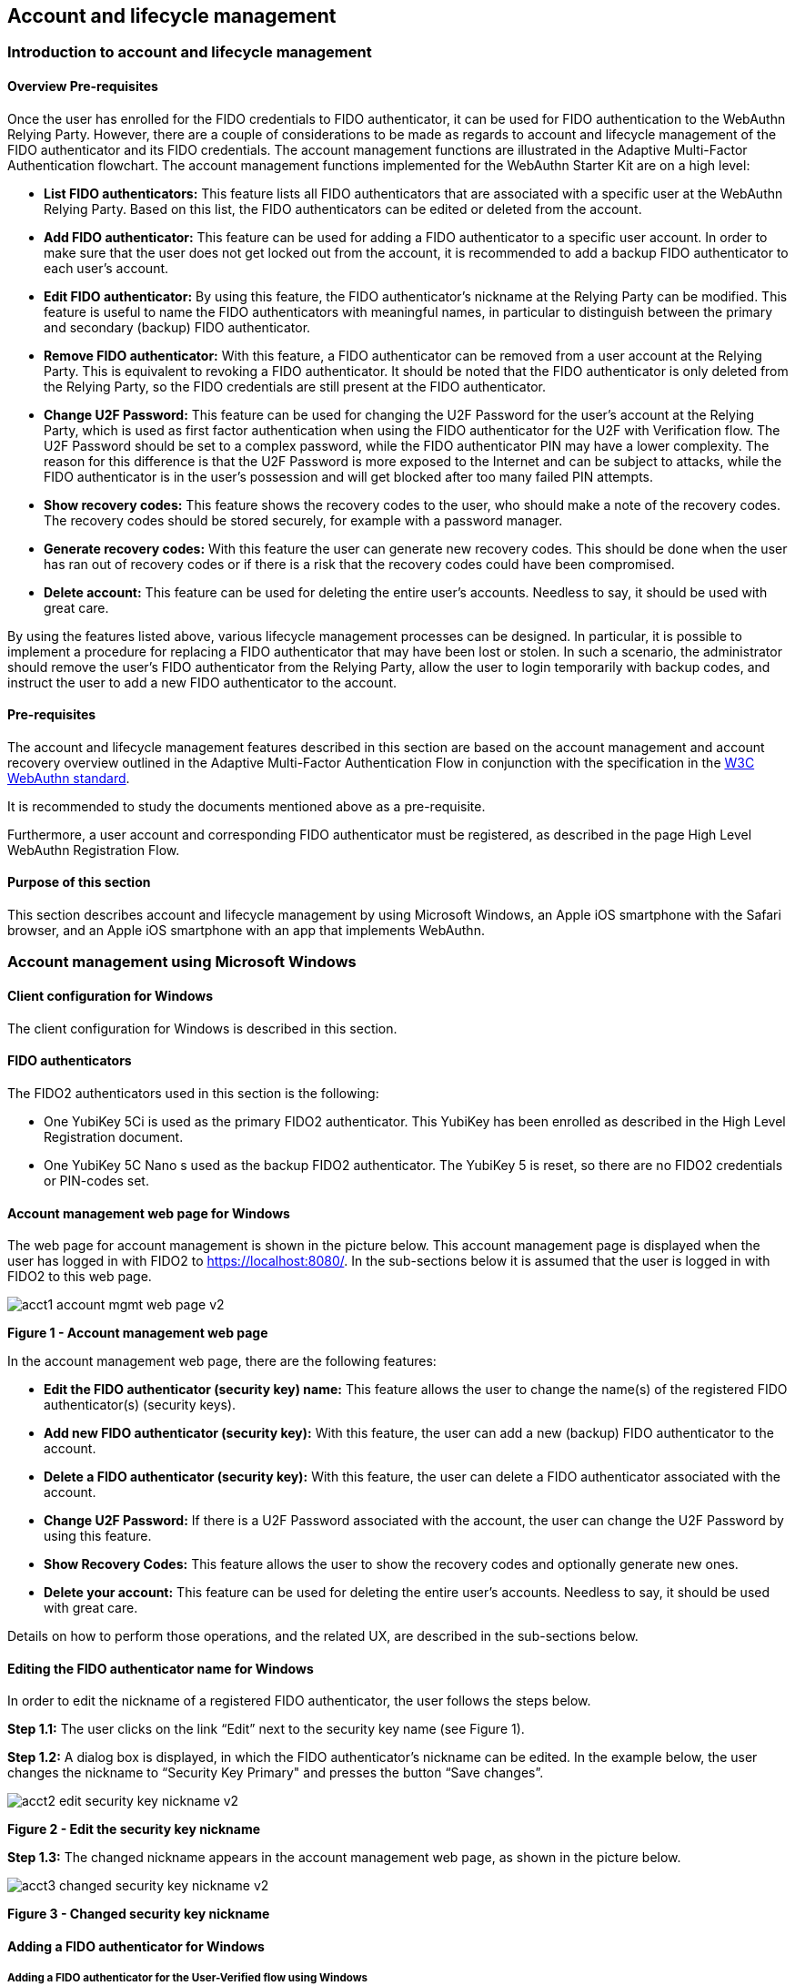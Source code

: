 == Account and lifecycle management

=== Introduction to account and lifecycle management

==== Overview Pre-requisites


Once the user has enrolled for the FIDO credentials to FIDO authenticator, it can be used for FIDO authentication to the WebAuthn Relying Party. However, there are a couple of considerations to be made as regards to account and lifecycle management of the FIDO authenticator and its FIDO credentials. The account management functions are illustrated in the Adaptive Multi-Factor Authentication flowchart. The account management functions implemented for the WebAuthn Starter Kit are on a high level:

 * *List FIDO authenticators:* This feature lists all FIDO authenticators that are associated with a specific user at the WebAuthn Relying Party. Based on this list, the FIDO authenticators can be edited or deleted from the account.

 * *Add FIDO authenticator:* This feature can be used for adding a FIDO authenticator to a specific user account. In order to make sure that the user does not get locked out from the account, it is recommended to add a backup FIDO authenticator to each user’s account.


 * *Edit FIDO authenticator:* By using this feature, the FIDO authenticator’s nickname at the Relying Party can be modified. This feature is useful to name the FIDO authenticators with meaningful names, in particular to distinguish between the primary and secondary (backup) FIDO authenticator.


 * *Remove FIDO authenticator:* With this feature, a FIDO authenticator can be removed from a user account at the Relying Party. This is equivalent to revoking a FIDO authenticator. It should be noted that the FIDO authenticator is only deleted from the Relying Party, so the FIDO credentials are still present at the FIDO authenticator.


 * *Change U2F Password:* This feature can be used for changing the U2F Password for the user's account at the Relying Party, which is used as first factor authentication when using the FIDO authenticator for the U2F with Verification flow. The U2F Password should be set to a complex password, while the FIDO authenticator PIN may have a lower complexity. The reason for this difference is that the U2F Password is more exposed to the Internet and can be subject to attacks, while the FIDO authenticator is in the user’s possession and will get blocked after too many failed PIN attempts.


 * *Show recovery codes:* This feature shows the recovery codes to the user, who should make a note of the recovery codes. The recovery codes should be stored securely, for example with a password manager.


 * *Generate recovery codes:* With this feature the user can generate new recovery codes. This should be done when the user has ran out of recovery codes or if there is a risk that the recovery codes could have been compromised.


 * *Delete account:* This feature can be used for deleting the entire user’s accounts. Needless to say, it should be used with great care.


By using the features listed above, various lifecycle management processes can be designed. In particular, it is possible to implement a procedure for replacing a FIDO authenticator that may have been lost or stolen. In such a scenario, the administrator should remove the user’s FIDO authenticator from the Relying Party, allow the user to login temporarily with backup codes, and instruct the user to add a new FIDO authenticator to the account.

==== Pre-requisites

The account and lifecycle management features described in this section are based on the account management and account recovery overview outlined in the Adaptive Multi-Factor Authentication Flow in conjunction with the specification in the link:https://www.w3.org/TR/webauthn/[W3C WebAuthn standard].

It is recommended to study the documents mentioned above as a pre-requisite.

Furthermore, a user account and corresponding FIDO authenticator must be registered, as described in the page High Level WebAuthn Registration Flow.

==== Purpose of this section

This section describes account and lifecycle management by using Microsoft Windows, an Apple iOS smartphone with the Safari browser, and an Apple iOS smartphone with an app that implements WebAuthn.

=== Account management using Microsoft Windows

==== Client configuration for Windows

The client configuration for Windows is described in this section.

==== FIDO authenticators

The FIDO2 authenticators used in this section is the following:

 * One YubiKey 5Ci is used as the primary FIDO2 authenticator. This YubiKey has been enrolled as described in the High Level Registration document.


 * One YubiKey 5C Nano s used as the backup FIDO2 authenticator. The YubiKey 5 is reset, so there are no FIDO2 credentials or PIN-codes set.



==== Account management web page for Windows
The web page for account management is shown in the picture below. This account management page is displayed when the user has logged in with FIDO2 to https://localhost:8080/. In the sub-sections below it is assumed that the user is logged in with FIDO2 to this web page.

image::Images/acct1-account-mgmt-web-page-v2.png[]
*Figure 1 - Account management web page*

In the account management web page, there are the following features:

 * *Edit the FIDO authenticator (security key) name:* This feature allows the user to change the name(s) of the registered FIDO authenticator(s) (security keys).


 * *Add new FIDO authenticator (security key):* With this feature, the user can add a new (backup) FIDO authenticator to the account.


 * *Delete a FIDO authenticator (security key):* With this feature, the user can delete a FIDO authenticator associated with the account.


 * *Change U2F Password:* If there is a U2F Password associated with the account, the user can change the U2F Password by using this feature.


 * *Show Recovery Codes:* This feature allows the user to show the recovery codes and optionally generate new ones.


 * *Delete your account:* This feature can be used for deleting the entire user’s accounts. Needless to say, it should be used with great care.


Details on how to perform those operations, and the related UX, are described in the sub-sections below.

==== Editing the FIDO authenticator name for Windows

In order to edit the nickname of a registered FIDO authenticator, the user follows the steps below.

*Step 1.1:* The user clicks on the link “Edit” next to the security key name (see Figure 1).

*Step 1.2:* A dialog box is displayed, in which the FIDO authenticator’s nickname can be edited. In the example below, the user changes the nickname to “Security Key Primary" and presses the button “Save changes”.

image::Images/acct2-edit-security-key-nickname-v2.png[]
*Figure 2 - Edit the security key nickname*

*Step 1.3:* The changed nickname appears in the account management web page, as shown in the picture below.

image::Images/acct3-changed-security-key-nickname-v2.png[]
*Figure 3 - Changed security key nickname*

==== Adding a FIDO authenticator for Windows

===== Adding a FIDO authenticator for the User-Verified flow using Windows

In order to add a backup FIDO authenticator for the User-Verified flow to the user’s account when using Windows as the client, the user follows the steps below.

*Step 2.1:* The user will click "Add a new Security Key" on the home screen. The user then enters the nickname of the new FIDO authenticator in the field labeled as “Nickname”. In the example shown below, the user enters the new nickname “Security Key Backup”. Next, the user presses the button “Add new security key”.

image::Images/acct4-enter-nickname-new-security-key-v2.png[]
*Figure 4 - Entering the nickname of a new security key*

*Step 2.2:* The user inserts a new YubiKey. Windows displays a security dialog box, in which the user enters the PIN-code for the new YubiKey. (If a YubiKey is used with PIN-code that is not set for the FIDO application, there will be a dialog box with a field for the user to set a new PIN-code.)

image::Images/acct5-create-pin-yubikey-fido2-app-v2.png[]
*Figure 5 - Create PIN for the YubiKey’s FIDO2 application*

*Step 2.3:* Windows displays a security dialog box with instructions for the user to touch the security key. The user touches the sensor on the YubiKey.

image::Images/acct6-touch-yubikey-fido2-registration-v2.png[]
*Figure 6 - Touch the YubiKey for FIDO2 registration*

*Step 2.4:* Windows displays a security dialog box with a request for the user to allow this site to see the security key.

image::Images/acct7-add-yubiky-user-account-v2.png[]
*Figure 7 - Allow the site to see the security key*

*Step 2.5:* The new YubiKey is added to the user’s account, which is shown in the picture below.

image::Images/acct8-add-extra-yubikey-user-account-v2.png[]
*Figure 8 - An additional YubiKey is added to the user’s account*

At this stage, both FIDO authenticators can be used for logging in to the same account.

===== Adding a FIDO authenticator for the U2F with Verification flow for Windows

In order to add a backup FIDO authenticator to the user’s account when using Windows as the client for the U2F with Verification flow, the user follows the steps below.

*Step 3.1:* The user enters the nickname of the new FIDO authenticator in the field labeled as “Nickname”. In the example shown below, the user enters the new nickname “Security Key (backup)”. Next, the user presses the button “Add new security key”.

image::Images/acct4-enter-nickname-new-security-key-v2.png[]
*Figure 9 - Entering the nickname of a new security key*

*Step 3.2:* The user inserts a new YubiKey. Windows displays a security dialog box with instructions for the user to touch the security key. The user touches the sensor on the YubiKey.

image::Images/acct6-touch-yubikey-fido2-registration-v2.png[]
*Figure 10 - Touch the YubiKey for FIDO2 registration*

*Step 3.3:* Windows displays a security dialog box with a request for the user to allow this site to see the security key.

image::Images/acct7-add-yubiky-user-account-v2.png[]
*Figure 11 - The user allows the security key to be seen by the site*

*Step 3.4:* The user is prompted to enter the U2F Password.

image::Images/acct12-enter-server-verified-pin-v2.png[]
*Figure 12 - The user enters the U2F Password*

*Step 3.5:* The new YubiKey is added to the user’s account, which is shown in the picture below.

image::Images/acct8-add-extra-yubikey-user-account-v2.png[]
*Figure 13 - An additional YubiKey is added to the user’s account*

At this stage, both FIDO authenticators can be used for logging in to the same account.


==== Deleting a FIDO authenticator for Windows

In order to delete a FIDO authenticator from the user’s account when using Windows as the client, the user follows the steps below.

*Note:* The FIDO authenticator is only deleted from the user’s account at the server.

image::Images/acct8-add-extra-yubikey-user-account-v2.png[]
*Figure 14 - Selecting a FIDO authenticator to be deleted*

*Step 4.1:* The user clicks on the link “Edit” next to the security key nickname (see Figure 14) that shall be deleted. In this example, the user selects to delete the FIDO authenticator with nickname “Secret Key Backup.

image::Images/acct15-delete-fido-authenticator-v2.png[]
Figure 15 - Deleting a FIDO authenticator

*Step 4.2:* The user presses the button “Delete” in order to remove the selected FIDO authenticator from the account.

*Step 4.3:* The FIDO authenticator is removed from the account, which is shown in the picture below.

image::Images/acct16-result-deleted-authenticator-v2.png[]
*Figure 16 - The result of the deleted FIDO authenticator*

*Note:* The backup FIDO authenticator is still configured with the credentials. In order to delete the credentials, the FIDO application on the YubiKey needs to be reset, which can be done by using the link:https://www.yubico.com/products/services-software/download/yubikey-manager/[YubiKey Manager].

==== Changing the U2F Password for Windows

If there is a U2F Password created for the account, it can be changed as follows.

*Step 5.1:* The user presses the button “Change your U2F Password in the account management web page (see Figure 17).

*Step 5.2:* A dialog box where the U2F Password can be changed is displayed. The user sets the new value of the U2F Password, confirms the new value, and presses the button “Save Changes”.

image::Images/acct17-change-server-verified-pin-v2.png[]
*Figure 17 - Changing the U2F Password*

The U2F Password has been changed to a new value, which should be used the next time the user logs in using the U2F Password flow.

==== Showing and generating recovery codes for Windows

In order to show the recovery codes when using Windows as the client, the user follows the steps below.

*Step 6.1:* The user presses the button "Recovery Codes” in the account management web page below.

image::Images/acct18-account-manage-page-v2.png[]
*Figure 18 - Account management page*

*Step 6.2:* A dialog box with the recovery codes is shown. The user should make a note of the recovery codes. The recovery codes should be stored securely, for example with a password manager.

image::Images/acct19-show-recovery-codes-v2.png[]
*Figure 19 - Show recovery codes*

*Step 6.3:* If needed, the user can generate new recovery codes by pressing the button “Generate”.

image::Images/acct20-generated-recovery-codes-v2.png[]
*Figure 20 - Generated recovery codes*

==== Deleting an account at Windows

In order to delete an account at Windows, the user should press the button “Permanently delete account” as shown in the picture below.

image::Images/acct18-account-manage-page-v2.png[]
*Figure 21 - Management page*

*Warning:* This action should obviously be performed with great care.


=== Account management using Apple MacOS

==== Client configuration for MacOS
The client configuration for MacOS is described in this section.

==== FIDO authenticators

The FIDO2 authenticators used in this section is the following:

* One YubiKey 5 NFC is used as the Primary FIDO2 authenticator. This YubiKey has been enrolled as described in the registration for MacOS section.


* One YubiKey 5Ci is used as the backup FIDO2 authenticator. The YubiKey 5 is reset, so there are no FIDO2 credentials or PIN-codes set.

==== Account management web page for MacOS

The account management web page is identical for MacOS as for Windows. For more information see section "Account Management Web for Windows".

==== Editing the FIDO authenticator name for MacOS

Editing the FIDO authenticator name for MacOS is identical as for Windows. For more information see section "Editing the FIDO authenticator name for Windows".

==== Adding a FIDO authenticator for MacOS

The only account management process that differs from Windows to MacOS is how to add FIDO authenticators to an existing account. The reason for the difference is that Google Chrome on MacOS is interacting with the FIDO authenticator in a slightly different way than on Windows.

===== Adding a FIDO authenticator for the User-Verified flow using MacOS

In order to add a backup FIDO authenticator to the user’s account when using MacOS as the client for the User-Verified flow, the user follows the steps below.

*Step 7.1:* The user enters the nickname of the new FIDO authenticator in the field labeled as “Nickname”. In the example shown below, the user enters the new nickname “Security Key (backup)”. Next, the user presses the button “Add new security key”.

image::Images/acct22-enter-nickname-new-security-key-v2.png[]
*Figure 22 - Entering the nickname of a new security key*

*Step 7.2:* The user selects USB security key as the authenticator.

*Step 7.3:* The user inserts a new YubiKey. Google Chrome on MacOS displays a security dialog box, and the user touches the YubiKey.

image::Images/acct24-security-key-into-macbook-v2.png[]
*Figure 24 - Insert the security key into the MacBook*

*Step 7.4:* Google Chrome on MacOS displays a security dialog box, in which the user enters a new PIN-code for the new YubiKey.

image::Images/acct25-enter-pin-security-key-v2.png[]
*Figure 25 - Enter PIN for the security key*

*Step 7.5:* Google Chrome on MacOS displays a security dialog box, and the user touches the YubiKey again.

image::Images/acct26-touch-security-key-again-v2.png[]
*Figure 26 - Touch the security key again*

*Step 7.6:* The user gets a request to allow the site see the security key. The user presses the button “Allow”.

image::Images/acct27-allow-site-see-security-key-v2.png[]
*Figure 27 - Allow the site to see the security key*

*Step 7.7:* The new YubiKey is added to the user’s account, which is shown in the picture below.

image::Images/acct28-registration-security-key-succeeded-v2.png[]
*Figure 28 - Registration of the security key succeeded*

At this stage, both FIDO authenticators can be used for logging in to the same account.

===== Adding a FIDO authenticator for the U2F with Verification flow using MacOS

In order to add a backup FIDO authenticator to the user’s account when using MacOS as the client for the U2F with Verification flow, the user follows the steps below.

*Step 8.1:* The user enters the nickname of the new FIDO authenticator in the field labeled as “Nickname”. In the example shown below, the user enters the new nickname “Security Key (backup)”. Next, the user presses the button “Add new security key”.

image::Images/acct22-enter-nickname-new-security-key-v2.png[]
*Figure 29 - Entering the nickname of a new security key*

*Step 8.2:* The user selects USB security key as the authenticator.

*Step 8.3:* Google Chrome on MacOS displays a security dialog box, and the user touches the YubiKey.

image::Images/acct24-security-key-into-macbook-v2.png[]
*Figure 31 - Touch the security key for FIDO2 registration*

*Step 8.4:* The user gets a request to allow the site see the security key. The user presses the button “Allow”.

image::Images/acct27-allow-site-see-security-key-v2.png[]
Figure 32 - Allow the site to see the security key

*Step 8.5:* The user is prompted to enter the U2F Password.

image::Images/acct33-user-enter-server-verified-pin-v2.png[]
*Figure 33 - The user enters the U2F Password*

*Step 8.6:* The new YubiKey is added to the user’s account, which is shown in the picture below.

image::Images/acct28-registration-security-key-succeeded-v2.png[]
*Figure 34 - An additional YubiKey is added to the user’s account*

At this stage, both FIDO authenticators can be used for logging in to the same account.


==== Deleting a FIDO authenticator for MacOS

Deleting a FIDO authenticator name for MacOS is identical as for Windows. For more information see section "Deleting a FIDO authenticator for Windows" name for Windows.

==== Changing the U2F Password for MacOS

Changing the U2F Password for MacOS is identical as for Windows. For more information see section "Changing the U2F Password for Windows".

==== Showing and generating recovery codes for MacOS

Changing and generating recovery codes for MacOS is identical as for Windows. For more information see section "Changing and generating recovery codes for Windows".

==== Deleting an account at MacOS

Deleting an account at MacOS is identical as for Windows. For more information see section "Deleting an account at Windows".


=== Account management using Apple iOS Safari

==== Client configuration for Apple iOS Safari

The client configuration for Apple iOS Safari is described in this section.

==== FIDO authenticators

The FIDO authenticators used in this section are the following:

 * One YubiKey 5 NFC  is used as the primary FIDO2 authenticator. This YubiKey has been enrolled as described in the registration for Apple iOS Safari section.


 * A second YubiKey 5Ci or YubiKey 5 NFC is used as the backup FIDO2 authenticator. The YubiKey 5 is reset, so there are no FIDO2 credentials or PIN-codes set.


==== Account management web page for Apple iOS Safari

The account management web page is identical for Apple iOS Safari as for Windows. For more information see section "Account Management Web for Windows".

==== Editing the FIDO authenticator name for Apple iOS Safari

Editing the FIDO authenticator name for Apple iOS Safari is identical as for Windows. For more information see section "Editing the FIDO authenticator name for Windows".

==== Adding a FIDO authenticator for Apple iOS Safari

The only account management process that differs from Windows to Apple iOS Safari is how to add FIDO authenticators to an existing account. The reason for the difference is that Safari on Apple iOS is interacting with the FIDO authenticator in a slightly different way than on Windows.

===== Adding a FIDO authenticator for the User-Verified flow using Apple iOS Safari

In order to add a backup FIDO authenticator to the user’s account when using Apple iOS Safari as the client for the User-Verified flow, the user follows the steps below.

*Step 9.1:* The user enters the nickname of the new FIDO authenticator in the field labeled as “Nickname”. In the example shown below, the user enters the new nickname “Security Key (backup)”. Next, the user presses the button “Register security key”.

image::Images/acct35-enter-nickname-new-security-key-v2.png[]
*Figure 35 - Entering the nickname of a new security key*

*Step 9.2:* The user inserts a new YubiKey. Safari on Apple iOS displays a security dialog box, and the user touches the YubiKey.

image::Images/acct37-insert-security-key-iphone-v2.png[]
*Figure 37 - Insert the security key into the iPhone*

*Step 9.3.* Safari on Apple iOS displays a security dialog box, in which the user enters a new PIN-code for the new YubiKey.

image::Images/acct38-enter-security-key-pin-v2.png[]
*Figure 38 - Enter PIN for the security key*

*Step 9.4:* Safari on Apple iOS displays a security dialog box, and the user touches the YubiKey again.

image::Images/acct39-touch-security-key-again-v2.png[]
*Figure 39 - Touch the security key again*

*Step 9.5:* The new YubiKey is added to the user’s account, which is shown in the picture below.

image::Images/acct40-registration-security-key-succeeded-v2.png[]
*Figure 40 - Registration of the security key succeeded*

At this stage, both FIDO authenticators can be used for logging in to the same account.

===== Adding a FIDO authenticator for the U2F with Verification flow using Apple iOS Safari

In order to add a backup FIDO authenticator to the user’s account when using Apple iOS with Safari as the client for the U2F with Verification flow, the user follows the steps below.

*Step 10.1:* The user enters the nickname of the new FIDO authenticator in the field labeled as “Nickname”. In the example shown below, the user enters the new nickname “Security Key (backup)”. Next, the user presses the button “Register Security Key”.

image::Images/acct35-enter-nickname-new-security-key-v2.png[]
*Figure 41 - Entering the nickname of a new security key*

*Step 10.2:* Safari on Apple iOS with Safari displays a security dialog box, and the user selects to use the security key.

*Step 10.3:* The user inserts or a taps a new YubiKey. Safari on Apple iOS displays a security dialog box, and the user touches the YubiKey.

image::Images/acct37-insert-security-key-iphone-v2.png[]
*Figure 43 - Insert the security key into the iPhone*

*Step 10.4:* The user enters the U2F Password.

image::Images/acct44-user-enter-server-verified-pin-v2.png[]
*Figure 44 - The user enters the U2F Password*

*Step 10.5:* The new YubiKey is added to the user’s account, which is shown in the picture below.

image::Images/acct40-registration-security-key-succeeded-v2.png[]
*Figure 45 - An additional YubiKey is added to the user’s account*

At this stage, both FIDO authenticators can be used for logging in to the same account.


==== Deleting a FIDO authenticator for Apple iOS Safari

Deleting a FIDO authenticator name for Apple iOS Safari is identical as for Windows. For more information see section "Deleting the FIDO authenticator name for Windows".

==== Changing the U2F Password for Apple iOS Safari

Changing the U2F Password for Apple iOS Safari is identical as for Windows. For more information see section "Changing the U2F Password for Windows".

==== Showing and generating recovery codes for Apple iOS Safari

Changing and generating recovery codes for Apple iOS Safari is identical as for Windows. For more information see section "Changing and generating recovery codes for Windows".

==== Deleting an account at Apple iOS Safari

Deleting an account at Apple iOS Safari is identical as for Windows. For more information see section "Deleting an account at Windows".


=== Account recovery

If the user has lost its FIDO authenticator, the account must be recovered. There are essentially two scenarios:

 * The user has already registered a backup FIDO authenticator for the account.

 * The user had only one FIDO authenticator registered for its account.

These scenarios are discussed in the sections below. Microsoft Windows is used for describing account recovery, but the principles are the same for the other clients.

==== A backup FIDO authenticator exists

In this scenario, the user has already registered a backup FIDO authenticator for its account by following the process in the section "Adding a FIDO authenticator for Windows".

To recover the account with a backup FIDO authenticator, the user should take the following actions:

*Step 11.1.* Login to the account by using WebAuthn with the backup FIDO authenticator. See section "WebAuthn authentication using Microsoft Windows" for more information.

*Step 11.2.* When logged in, the user should *remove* the lost FIDO authenticator from the account. See section "Deleting a FIDO authenticator for Windows" for more information. When doing so, the lost FIDO authenticator is “revoked” at the WebAuthn Relying Party, and cannot be used for logging in anymore.

*Step 11.3.* The user should *add* a new backup FIDO authenticator to its account. See section "Adding a FIDO authenticator for Windows" for more information.

After performing these steps, the user has recovered the account with a new backup FIDO authenticator.

==== A new FIDO authenticator must be registered

In this scenario, the user had only one FIDO authenticator registered for its account. This means that the user must use the recovery codes for logging into the account. The recovery codes must be used only temporarily in an emergency situation or for account recovery.

To recover the account with recovery codes, the user should make sure to have the recovery codes at hand. Then the user should take the following actions.

*Step 12.1:* The user enters their username then selects the option to “Forgot Your Security Key”.

image::Images/acct46-login-another-way-v2.png[]
*Figure 46 - Login another way*

*Step 12.2:* The user enters a valid recovery code in the list and presses the button “Continue”. (The recovery codes need not be entered in chronological order, but the one that is entered has to be an active “non-used” recovery code.)

image::Images/acct47-enter-recovery-code-v2.png[]
*Figure 47 - Enter recovery code*

*Step 12.3:* The user is logged in and can access the administration page (see Figure 18). If the user hits the button “Recovery Codes”, the Recovery Codes menu will appear and show that there are only 4 Recovery Codes remaining (from the original 5 that were generated). If all recovery codes have been used, the user can generate new ones by pressing the button “Generate”.

image::Images/acct48-list-recovery-codes-v2.png[]
*Figure 48 - List of recovery codes*

*Step 12.4:* When logged in, the user should *remove* the lost FIDO authenticator from the account. See section "Deleting a FIDO authenticator for Windows" for more information. When doing so, the lost FIDO authenticator is “revoked” at the WebAuthn Relying Party, and cannot be used for logging in anymore.

*Step 12.5:* The user should *add* a new backup FIDO authenticator to its account. See section "Adding a FIDO authenticator for Windows" for more information.

After performing these steps, the user has recovered the account with a new backup FIDO authenticator.
